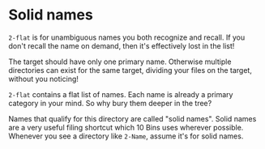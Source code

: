 * Solid names

=2-flat= is for unambiguous names you both recognize and recall.  If you don't recall the name on demand, then it's effectively lost in the list!

The target should have only one primary name.  Otherwise multiple directories can exist for the same target, dividing your files on the target, without you noticing!

=2-flat= contains a flat list of names.  Each name is already a primary category in your mind.  So why bury them deeper in the tree?

Names that qualify for this directory are called "solid names".  Solid names are a very useful filing shortcut which 10 Bins uses wherever possible.  Whenever you see a directory like =2-Name=, assume it's for solid names.
